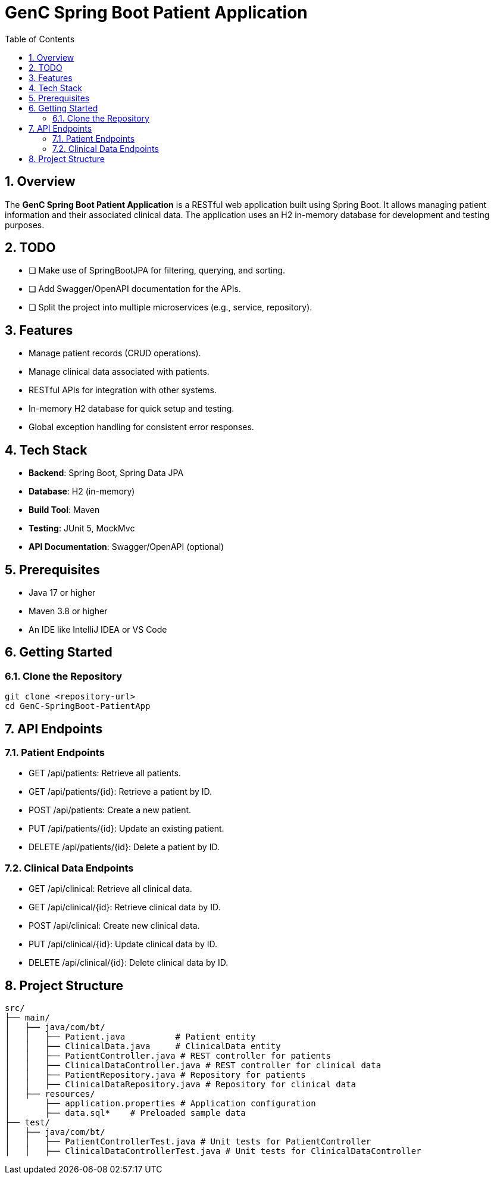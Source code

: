= GenC Spring Boot Patient Application
:toc: right
:toclevels: 5
:sectnums: 5

== Overview
The **GenC Spring Boot Patient Application** is a RESTful web application built using Spring Boot. It allows managing patient information and their associated clinical data. The application uses an H2 in-memory database for development and testing purposes.

== TODO

* [ ] Make use of SpringBootJPA for filtering, querying, and sorting.
* [ ] Add Swagger/OpenAPI documentation for the APIs.
* [ ] Split the project into multiple microservices (e.g., service, repository).

== Features
- Manage patient records (CRUD operations).
- Manage clinical data associated with patients.
- RESTful APIs for integration with other systems.
- In-memory H2 database for quick setup and testing.
- Global exception handling for consistent error responses.

== Tech Stack
- **Backend**: Spring Boot, Spring Data JPA
- **Database**: H2 (in-memory)
- **Build Tool**: Maven
- **Testing**: JUnit 5, MockMvc
- **API Documentation**: Swagger/OpenAPI (optional)

== Prerequisites
- Java 17 or higher
- Maven 3.8 or higher
- An IDE like IntelliJ IDEA or VS Code

== Getting Started

=== Clone the Repository
```bash
git clone <repository-url>
cd GenC-SpringBoot-PatientApp
```

== API Endpoints

=== Patient Endpoints

* GET /api/patients: Retrieve all patients.
* GET /api/patients/{id}: Retrieve a patient by ID.
* POST /api/patients: Create a new patient.
* PUT /api/patients/{id}: Update an existing patient.
* DELETE /api/patients/{id}: Delete a patient by ID.

=== Clinical Data Endpoints

* GET /api/clinical: Retrieve all clinical data.
* GET /api/clinical/{id}: Retrieve clinical data by ID.
* POST /api/clinical: Create new clinical data.
* PUT /api/clinical/{id}: Update clinical data by ID.
* DELETE /api/clinical/{id}: Delete clinical data by ID.


== Project Structure

----
src/
├── main/
│   ├── java/com/bt/
│   │   ├── Patient.java          # Patient entity
│   │   ├── ClinicalData.java     # ClinicalData entity
│   │   ├── PatientController.java # REST controller for patients
│   │   ├── ClinicalDataController.java # REST controller for clinical data
│   │   ├── PatientRepository.java # Repository for patients
│   │   ├── ClinicalDataRepository.java # Repository for clinical data
│   ├── resources/
│       ├── application.properties # Application configuration
│       ├── data.sql*    # Preloaded sample data
├── test/
│   ├── java/com/bt/
│   │   ├── PatientControllerTest.java # Unit tests for PatientController
│   │   ├── ClinicalDataControllerTest.java # Unit tests for ClinicalDataController
----
